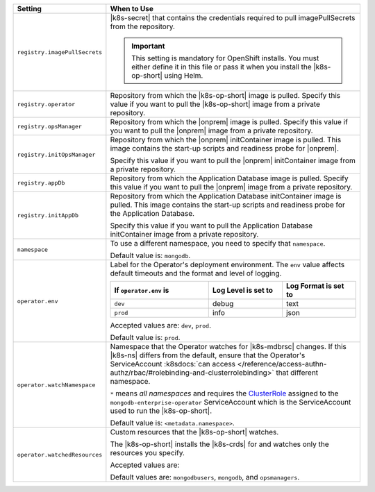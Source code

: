 .. list-table::
   :widths: 20 80
   :header-rows: 1

   * - Setting
     - When to Use

   * - ``registry.imagePullSecrets``
     - |k8s-secret| that contains the credentials required to pull imagePullSecrets
       from the repository.

       .. important::

          This setting is mandatory for OpenShift installs. You must 
          either define it in this file or pass it when you install the 
          |k8s-op-short| using Helm.

       .. example::

          .. code-block:: sh
             :emphasize-lines: 2

             registry:
               imagePullSecrets: <openshift-pull-secret>

   * - ``registry.operator``
     - Repository from which the |k8s-op-short| image is pulled. Specify 
       this value if you want to pull the |k8s-op-short| image from a 
       private repository.

       .. example::

          .. code-block:: sh
             :emphasize-lines: 2

             registry:
               operator: registry.connect.redhat.com/mongodb

   * - ``registry.opsManager``
     - Repository from which the |onprem| image is pulled. Specify 
       this value if you want to pull the |onprem| image from a 
       private repository.

       .. example::

          .. code-block:: sh
             :emphasize-lines: 2

             registry:
               opsManager: registry.connect.redhat.com/mongodb

   * - ``registry.initOpsManager``
     - Repository from which the |onprem| initContainer image is pulled.
       This image contains the start-up scripts and readiness probe
       for |onprem|.

       Specify this value if you want to pull the |onprem| initContainer
       image from a private repository.

       .. example::

          .. code-block:: sh
             :emphasize-lines: 2

             registry:
               initOpsManager: registry.connect.redhat.com/mongodb

   * - ``registry.appDb``
     - Repository from which the Application Database image is pulled. 
       Specify this value if you want to pull the |onprem| image from a 
       private repository.

       .. example::

          .. code-block:: sh
             :emphasize-lines: 2

             registry:
               appDb: registry.connect.redhat.com/mongodb

   * - ``registry.initAppDb``
     - Repository from which the Application Database initContainer 
       image is pulled. This image contains the start-up scripts and 
       readiness probe for the Application Database.

       Specify this value if you want to pull the Application Database 
       initContainer image from a private repository.

       .. example::

          .. code-block:: sh
             :emphasize-lines: 2

             registry:
               initAppDb: registry.connect.redhat.com/mongodb

   * - ``namespace``
     - To use a different namespace, you need to specify that
       ``namespace``.

       Default value is: ``mongodb``.

       .. example::

          .. code-block:: sh
             :emphasize-lines: 2

             # Name of the Namespace to use
             namespace: mongodb

   * - ``operator.env``
     - Label for the Operator's deployment environment. The ``env``
       value affects default timeouts and the format and level of
       logging.

       .. list-table::
          :widths: 40 30 30
          :header-rows: 1

          * - If ``operator.env`` is
            - Log Level is set to
            - Log Format is set to
          * - ``dev``
            - debug
            - text
          * - ``prod``
            - info
            - json

       Accepted values are:  ``dev``, ``prod``.

       Default value is: ``prod``.

       .. example::

          .. code-block:: sh
             :emphasize-lines: 3

             operator:
              # Execution environment for the operator, dev or prod. Use dev for more verbose logging
              env: prod

   * - ``operator.watchNamespace``
     - Namespace that the Operator watches for |k8s-mdbrsc| changes.
       If this |k8s-ns| differs from the default, ensure that the
       Operator's ServiceAccount
       :k8sdocs:`can access </reference/access-authn-authz/rbac/#rolebinding-and-clusterrolebinding>`
       that different namespace.

       ``*`` means *all namespaces* and requires the
       `ClusterRole <https://kubernetes.io/docs/reference/access-authn-authz/rbac/#role-and-clusterrole>`__
       assigned to the ``mongodb-enterprise-operator`` ServiceAccount
       which is the ServiceAccount used to run the |k8s-op-short|.

       Default value is: ``<metadata.namespace>``.

       .. include:: /includes/admonitions/fact-create-service-account-namespaces.rst

       .. example::

          .. code-block:: sh
             :emphasize-lines: 2

             operator:
               watchNamespace: *

   * - ``operator.watchedResources``
     - Custom resources that the |k8s-op-short| watches.
       
       The |k8s-op-short| installs the |k8s-crds| for and watches only
       the resources you specify.

       Accepted values are:

       .. include:: /includes/list-tables/crds.rst

       Default values are: ``mongodbusers``, ``mongodb``, and ``opsmanagers``.

       .. example::

          .. code-block:: sh
             :emphasize-lines: 2

             operator:
               watchedResources: 
                 - mongodbusers
                 - mongodb
                 - opsmanagers
